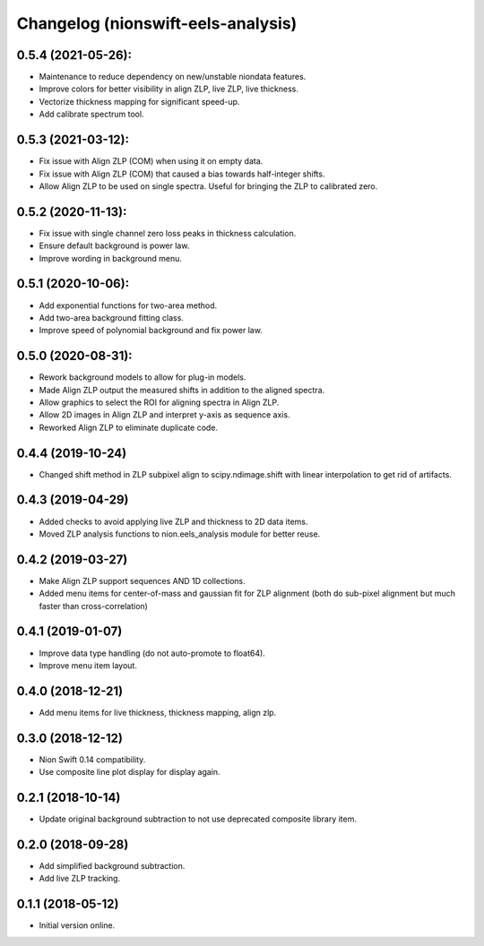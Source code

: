 Changelog (nionswift-eels-analysis)
===================================

0.5.4 (2021-05-26):
-------------------
- Maintenance to reduce dependency on new/unstable niondata features.
- Improve colors for better visibility in align ZLP, live ZLP, live thickness.
- Vectorize thickness mapping for significant speed-up.
- Add calibrate spectrum tool.

0.5.3 (2021-03-12):
-------------------
- Fix issue with Align ZLP (COM) when using it on empty data.
- Fix issue with Align ZLP (COM) that caused a bias towards half-integer shifts.
- Allow Align ZLP to be used on single spectra. Useful for bringing the ZLP to calibrated zero.

0.5.2 (2020-11-13):
-------------------
- Fix issue with single channel zero loss peaks in thickness calculation.
- Ensure default background is power law.
- Improve wording in background menu.

0.5.1 (2020-10-06):
-------------------
- Add exponential functions for two-area method.
- Add two-area background fitting class.
- Improve speed of polynomial background and fix power law.

0.5.0 (2020-08-31):
-------------------
- Rework background models to allow for plug-in models.
- Made Align ZLP output the measured shifts in addition to the aligned spectra.
- Allow graphics to select the ROI for aligning spectra in Align ZLP.
- Allow 2D images in Align ZLP and interpret y-axis as sequence axis.
- Reworked Align ZLP to eliminate duplicate code.

0.4.4 (2019-10-24)
------------------
- Changed shift method in ZLP subpixel align to scipy.ndimage.shift with linear interpolation to get rid of artifacts.

0.4.3 (2019-04-29)
------------------
- Added checks to avoid applying live ZLP and thickness to 2D data items.
- Moved ZLP analysis functions to nion.eels_analysis module for better reuse.

0.4.2 (2019-03-27)
------------------
- Make Align ZLP support sequences AND 1D collections.
- Added menu items for center-of-mass and gaussian fit for ZLP alignment (both do sub-pixel alignment but much faster than cross-correlation)

0.4.1 (2019-01-07)
------------------
- Improve data type handling (do not auto-promote to float64).
- Improve menu item layout.

0.4.0 (2018-12-21)
------------------
- Add menu items for live thickness, thickness mapping, align zlp.

0.3.0 (2018-12-12)
------------------
- Nion Swift 0.14 compatibility.
- Use composite line plot display for display again.

0.2.1 (2018-10-14)
------------------
- Update original background subtraction to not use deprecated composite library item.

0.2.0 (2018-09-28)
------------------
- Add simplified background subtraction.
- Add live ZLP tracking.

0.1.1 (2018-05-12)
------------------
- Initial version online.
